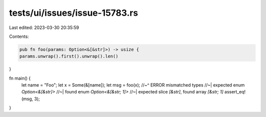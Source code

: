 tests/ui/issues/issue-15783.rs
==============================

Last edited: 2023-03-30 20:35:59

Contents:

.. code-block:: rs

    pub fn foo(params: Option<&[&str]>) -> usize {
    params.unwrap().first().unwrap().len()
}

fn main() {
    let name = "Foo";
    let x = Some(&[name]);
    let msg = foo(x);
    //~^ ERROR mismatched types
    //~| expected enum `Option<&[&str]>`
    //~| found enum `Option<&[&str; 1]>`
    //~| expected slice `[&str]`, found array `[&str; 1]`
    assert_eq!(msg, 3);
}


